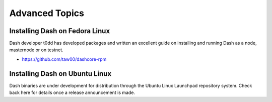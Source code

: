 .. meta::
   :description: Installing Dash using a package manager
   :keywords: dash, cryptocurrency, fedora, ubuntu, rpm, apt, git, masternode, install, binary

.. _masternode_advanced:

===============
Advanced Topics
===============

Installing Dash on Fedora Linux
===============================

Dash developer t0dd has developed packages and written an excellent
guide on installing and running Dash as a node, masternode or on
testnet. 

- https://github.com/taw00/dashcore-rpm

Installing Dash on Ubuntu Linux
===============================

Dash binaries are under development for distribution through the Ubuntu
Linux Launchpad repository system. Check back here for details once a
release announcement is made.
